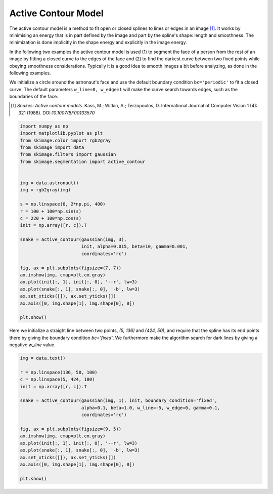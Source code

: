 .. only:: html

    .. note::
        :class: sphx-glr-download-link-note

        Click :ref:`here <sphx_glr_download_auto_examples_edges_plot_active_contours.py>`     to download the full example code or to run this example in your browser via Binder
    .. rst-class:: sphx-glr-example-title

    .. _sphx_glr_auto_examples_edges_plot_active_contours.py:


====================
Active Contour Model
====================

The active contour model is a method to fit open or closed splines to lines or
edges in an image [1]_. It works by minimising an energy that is in part
defined by the image and part by the spline's shape: length and smoothness. The
minimization is done implicitly in the shape energy and explicitly in the
image energy.

In the following two examples the active contour model is used (1) to segment
the face of a person from the rest of an image by fitting a closed curve
to the edges of the face and (2) to find the darkest curve between two fixed
points while obeying smoothness considerations. Typically it is a good idea to
smooth images a bit before analyzing, as done in the following examples.

We initialize a circle around the astronaut's face and use the default boundary
condition ``bc='periodic'`` to fit a closed curve. The default parameters
``w_line=0, w_edge=1`` will make the curve search towards edges, such as the
boundaries of the face.

.. [1] *Snakes: Active contour models*. Kass, M.; Witkin, A.; Terzopoulos, D.
       International Journal of Computer Vision 1 (4): 321 (1988).
       DOI:`10.1007/BF00133570`


.. code-block:: default


    import numpy as np
    import matplotlib.pyplot as plt
    from skimage.color import rgb2gray
    from skimage import data
    from skimage.filters import gaussian
    from skimage.segmentation import active_contour


    img = data.astronaut()
    img = rgb2gray(img)

    s = np.linspace(0, 2*np.pi, 400)
    r = 100 + 100*np.sin(s)
    c = 220 + 100*np.cos(s)
    init = np.array([r, c]).T

    snake = active_contour(gaussian(img, 3),
                           init, alpha=0.015, beta=10, gamma=0.001,
                           coordinates='rc')

    fig, ax = plt.subplots(figsize=(7, 7))
    ax.imshow(img, cmap=plt.cm.gray)
    ax.plot(init[:, 1], init[:, 0], '--r', lw=3)
    ax.plot(snake[:, 1], snake[:, 0], '-b', lw=3)
    ax.set_xticks([]), ax.set_yticks([])
    ax.axis([0, img.shape[1], img.shape[0], 0])

    plt.show()




.. image:: /auto_examples/edges/images/sphx_glr_plot_active_contours_001.png
    :class: sphx-glr-single-img





Here we initialize a straight line between two points, `(5, 136)` and
`(424, 50)`, and require that the spline has its end points there by giving
the boundary condition `bc='fixed'`. We furthermore make the algorithm
search for dark lines by giving a negative `w_line` value.


.. code-block:: default


    img = data.text()

    r = np.linspace(136, 50, 100)
    c = np.linspace(5, 424, 100)
    init = np.array([r, c]).T

    snake = active_contour(gaussian(img, 1), init, boundary_condition='fixed',
                           alpha=0.1, beta=1.0, w_line=-5, w_edge=0, gamma=0.1,
                           coordinates='rc')

    fig, ax = plt.subplots(figsize=(9, 5))
    ax.imshow(img, cmap=plt.cm.gray)
    ax.plot(init[:, 1], init[:, 0], '--r', lw=3)
    ax.plot(snake[:, 1], snake[:, 0], '-b', lw=3)
    ax.set_xticks([]), ax.set_yticks([])
    ax.axis([0, img.shape[1], img.shape[0], 0])

    plt.show()



.. image:: /auto_examples/edges/images/sphx_glr_plot_active_contours_002.png
    :class: sphx-glr-single-img






.. rst-class:: sphx-glr-timing

   **Total running time of the script:** ( 0 minutes  0.913 seconds)


.. _sphx_glr_download_auto_examples_edges_plot_active_contours.py:


.. only :: html

 .. container:: sphx-glr-footer
    :class: sphx-glr-footer-example


  .. container:: binder-badge

    .. image:: https://mybinder.org/badge_logo.svg
      :target: https://mybinder.org/v2/gh/scikit-image/scikit-image/v0.17.x?filepath=notebooks/auto_examples/edges/plot_active_contours.ipynb
      :width: 150 px


  .. container:: sphx-glr-download sphx-glr-download-python

     :download:`Download Python source code: plot_active_contours.py <plot_active_contours.py>`



  .. container:: sphx-glr-download sphx-glr-download-jupyter

     :download:`Download Jupyter notebook: plot_active_contours.ipynb <plot_active_contours.ipynb>`


.. only:: html

 .. rst-class:: sphx-glr-signature

    `Gallery generated by Sphinx-Gallery <https://sphinx-gallery.github.io>`_
